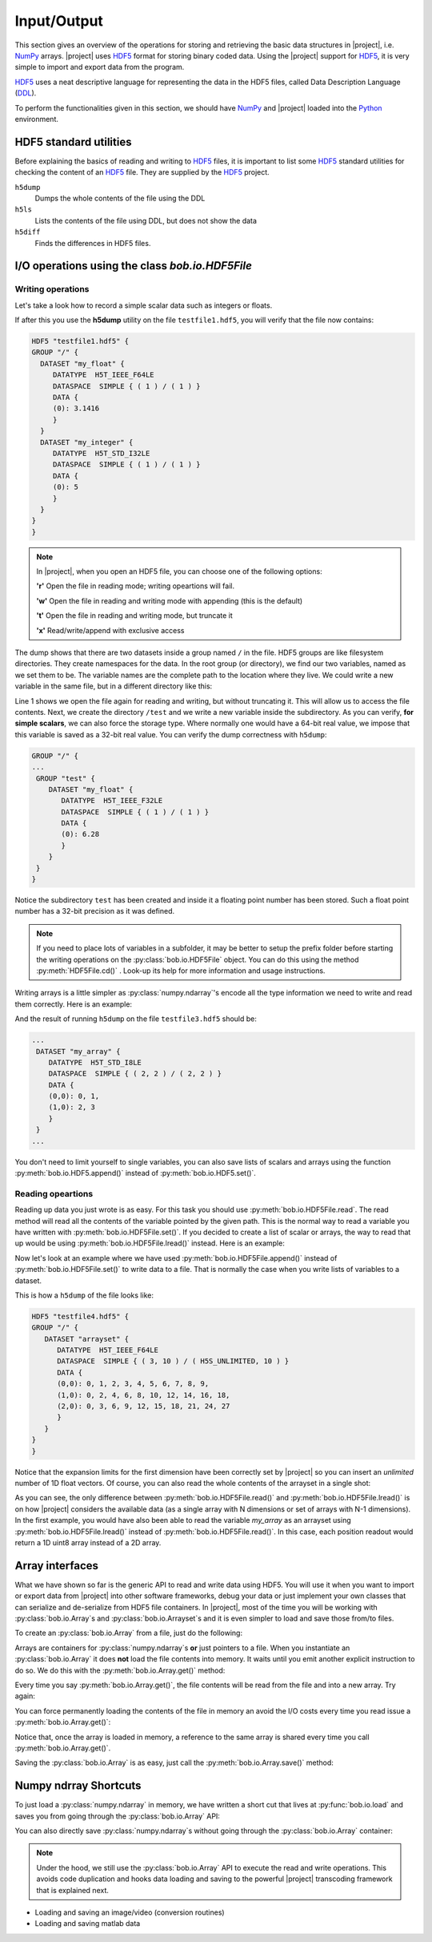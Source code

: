 .. vim: set fileencoding=utf-8 :
.. Laurent El Shafey <Laurent.El-Shafey@idiap.ch>
.. Wed Mar 14 12:31:35 2012 +0100
.. 
.. Copyright (C) 2011-2012 Idiap Research Institute, Martigny, Switzerland
.. 
.. This program is free software: you can redistribute it and/or modify
.. it under the terms of the GNU General Public License as published by
.. the Free Software Foundation, version 3 of the License.
.. 
.. This program is distributed in the hope that it will be useful,
.. but WITHOUT ANY WARRANTY; without even the implied warranty of
.. MERCHANTABILITY or FITNESS FOR A PARTICULAR PURPOSE.  See the
.. GNU General Public License for more details.
.. 
.. You should have received a copy of the GNU General Public License
.. along with this program.  If not, see <http://www.gnu.org/licenses/>.

**************
 Input/Output
**************

This section gives an overview of the operations for storing and retrieving the basic data structures in |project|, i.e. `NumPy`_ arrays. |project| uses `HDF5`_  format for storing binary coded data. Using the |project| support for `HDF5`_, it is very simple to import and export data from the program.

`HDF5`_  uses a neat descriptive language for representing the data in the HDF5 files, called Data Description Language (`DDL`_).

To perform the functionalities given in this section, we should have `NumPy`_ and |project| loaded into the `Python`_ environment.

.. testsetup:: *

   import numpy
   import bob
   import tempfile
   import os

   current_directory = os.path.realpath(os.curdir)
   temp_dir = tempfile.mkdtemp(prefix='bob_doctest_')
   os.chdir(temp_dir)
  
HDF5 standard utilities
=======================
Before explaining the basics of reading and writing to `HDF5`_ files, it is important to list some `HDF5`_ standard utilities for checking the content of an `HDF5`_ file. They are supplied by the `HDF5`_ project.

``h5dump``
  Dumps the whole contents of the file using the DDL

``h5ls``
  Lists the contents of the file using DDL, but does not show the data

``h5diff``
  Finds the differences in HDF5 files.


I/O operations using the class `bob.io.HDF5File`
================================================

Writing operations
------------------

Let's take a look how to record a simple scalar data such as integers or floats.

.. doctest::

   >>> an_integer = 5
   >>> a_float = 3.1416
   >>> f = bob.io.HDF5File('testfile1.hdf5')
   >>> f.set('my_integer', an_integer)
   >>> f.set('my_float', a_float)
   >>> del f

If after this you use the **h5dump** utility on the file ``testfile1.hdf5``, you will verify that the file now contains:

.. code-block:: none

  HDF5 "testfile1.hdf5" {
  GROUP "/" {
    DATASET "my_float" {
       DATATYPE  H5T_IEEE_F64LE
       DATASPACE  SIMPLE { ( 1 ) / ( 1 ) }
       DATA {
       (0): 3.1416
       }
    }
    DATASET "my_integer" {
       DATATYPE  H5T_STD_I32LE
       DATASPACE  SIMPLE { ( 1 ) / ( 1 ) }
       DATA {
       (0): 5
       }
    }
  }
  }

.. note::

   In |project|, when you open an HDF5 file, you can choose one of the following options:
  
   **'r'** Open the file in reading mode; writing opeartions will fail.

   **'w'** Open the file in reading and writing mode with appending (this is the default)
 
   **'t'** Open the file in reading and writing mode, but truncate it

   **'x'** Read/write/append with exclusive access

The dump shows that there are two datasets inside a group named ``/`` in the file.
HDF5 groups are like filesystem directories. They create namespaces for the
data. In the root group (or directory), we find our two variables, named as we
set them to be.  The variable names are the complete path to the location where
they live. We could write a new variable in the same file, but in a different
directory like this:

.. doctest::

  >>> f = bob.io.HDF5File('testfile1.hdf5')
  >>> f.createGroup('/test')
  >>> f.set('/test/my_float', 6.28, dtype='float32')
  >>> del f


Line 1 shows we open the file again for reading and writing, but without
truncating it. This will allow us to access the file contents. Next, we create the directory ``/test`` and we write a
new variable inside the  subdirectory. As you can verify, **for simple
scalars**, we can also force the storage type. Where normally one would have a
64-bit real value, we impose that this variable is saved as a 32-bit real
value. You can verify the dump correctness with ``h5dump``:

.. code-block:: none

  GROUP "/" {
  ...
   GROUP "test" {
      DATASET "my_float" {
         DATATYPE  H5T_IEEE_F32LE
         DATASPACE  SIMPLE { ( 1 ) / ( 1 ) }
         DATA {
         (0): 6.28
         }
      }
   }
  }

Notice the subdirectory ``test`` has been created and inside it a floating
point number has been stored. Such a float point number has a 32-bit precision
as it was defined.

.. note::

  If you need to place lots of variables in a subfolder, it may be better to
  setup the prefix folder before starting the writing operations on the
  :py:class:`bob.io.HDF5File` object. You can do this using the method :py:meth:`HDF5File.cd()` .
  Look-up its help for more information and usage instructions.

Writing arrays is a little simpler as :py:class:`numpy.ndarray`'s encode all the
type information we need to write and read them correctly. Here is an example:

.. doctest::

  >>> A = numpy.array(range(4), 'int8').reshape(2,2)
  >>> f = bob.io.HDF5File('testfile1.hdf5')
  >>> f.set('my_array', A)

And the result of running ``h5dump`` on the file ``testfile3.hdf5`` should be:

.. code-block:: none

  ...
   DATASET "my_array" {
      DATATYPE  H5T_STD_I8LE
      DATASPACE  SIMPLE { ( 2, 2 ) / ( 2, 2 ) }
      DATA {
      (0,0): 0, 1,
      (1,0): 2, 3
      }
   }
  ...

You don't need to limit yourself to single variables, you can also save lists
of scalars and arrays using the function :py:meth:`bob.io.HDF5.append()` instead of :py:meth:`bob.io.HDF5.set()`.

Reading opeartions
------------------

Reading up data you just wrote is as easy. For this task you should use
:py:meth:`bob.io.HDF5File.read`. The read method will read all the
contents of the variable pointed by the given path. This is the normal way to
read a variable you have written with :py:meth:`bob.io.HDF5File.set()`. If
you decided to create a list of scalar or arrays, the way to read that up would
be using :py:meth:`bob.io.HDF5File.lread()` instead. Here is an example:

.. doctest::

  >>> f = bob.io.HDF5File('testfile1.hdf5', 'r') #read only
  >>> f.read('my_integer') #reads integer
  5
  >>> f.read('my_float') # reads float
  3.1415999999999999
  >>> print f.read('my_array') # reads the array
  [[0 1]
   [2 3]]

Now let's look at an example where we have used
:py:meth:`bob.io.HDF5File.append()` instead of
:py:meth:`bob.io.HDF5File.set()` to write data to a file. That is normally
the case when you write lists of variables to a dataset.

.. doctest::

  >>> f = bob.io.HDF5File('testfile2.hdf5')
  >>> f.append('arrayset', numpy.array(range(10), 'float64'))
  >>> f.append('arrayset', 2*numpy.array(range(10), 'float64'))
  >>> f.append('arrayset', 3*numpy.array(range(10), 'float64'))
  >>> print f.lread('arrayset', 0)
  [ 0.  1.  2.  3.  4.  5.  6.  7.  8.  9.]
  >>> print f.lread('arrayset', 2)
  [  0.   3.   6.   9.  12.  15.  18.  21.  24.  27.]

This is how a ``h5dump`` of the file looks like:

.. code-block:: none

  HDF5 "testfile4.hdf5" {
  GROUP "/" {
     DATASET "arrayset" {
        DATATYPE  H5T_IEEE_F64LE
        DATASPACE  SIMPLE { ( 3, 10 ) / ( H5S_UNLIMITED, 10 ) }
        DATA {
        (0,0): 0, 1, 2, 3, 4, 5, 6, 7, 8, 9,
        (1,0): 0, 2, 4, 6, 8, 10, 12, 14, 16, 18,
        (2,0): 0, 3, 6, 9, 12, 15, 18, 21, 24, 27
        }
     }
  }
  }
  
Notice that the expansion limits for the first dimension have been correctly
set by |project| so you can insert an *unlimited* number of 1D float vectors.
Of course, you can also read the whole contents of the arrayset in a single
shot:

.. doctest::

  >>> print f.read('arrayset')
  [[  0.   1.   2.   3.   4.   5.   6.   7.   8.   9.]
   [  0.   2.   4.   6.   8.  10.  12.  14.  16.  18.]
   [  0.   3.   6.   9.  12.  15.  18.  21.  24.  27.]]
  
As you can see, the only difference between :py:meth:`bob.io.HDF5File.read()`
and :py:meth:`bob.io.HDF5File.lread()` is on how |project| considers the
available data (as a single array with N dimensions or set of arrays with N-1
dimensions). In the first example, you would have also been able to read the
variable `my_array` as an arrayset using :py:meth:`bob.io.HDF5File.lread()`
instead of :py:meth:`bob.io.HDF5File.read()`. In this case, each position
readout would return a 1D uint8 array instead of a 2D array.
 
Array interfaces
================

What we have shown so far is the generic API to read and write data using HDF5.
You will use it when you want to import or export data from |project| into
other software frameworks, debug your data or just implement your own classes
that can serialize and de-serialize from HDF5 file containers. In |project|,
most of the time you will be working with :py:class:`bob.io.Array`\s and
:py:class:`bob.io.Arrayset`\s and it is even simpler to load and save those
from/to files. 

To create an :py:class:`bob.io.Array` from a file, just do the following:

.. doctest::

  >>> a = bob.io.Array('testfile2.hdf5')
  >>> a.filename
  'testfile2.hdf5'

Arrays are containers for :py:class:`numpy.ndarray`\s **or** just pointers
to a file.  When you instantiate an :py:class:`bob.io.Array` it does **not**
load the file contents into memory. It waits until you emit another explicit
instruction to do so. We do this with the :py:meth:`bob.io.Array.get()`
method:

.. doctest::

  >>> array = a.get()
  >>> array
  array([[  0.,   1.,   2.,   3.,   4.,   5.,   6.,   7.,   8.,   9.],
         [  0.,   2.,   4.,   6.,   8.,  10.,  12.,  14.,  16.,  18.],
         [  0.,   3.,   6.,   9.,  12.,  15.,  18.,  21.,  24.,  27.]])

Every time you say :py:meth:`bob.io.Array.get()`, the file contents will be
read from the file and into a new array. Try again:

.. doctest::

  >>> array = a.get()
  >>> array
  array([[  0.,   1.,   2.,   3.,   4.,   5.,   6.,   7.,   8.,   9.],
         [  0.,   2.,   4.,   6.,   8.,  10.,  12.,  14.,  16.,  18.],
         [  0.,   3.,   6.,   9.,  12.,  15.,  18.,  21.,  24.,  27.]])



You can force permanently loading the contents of the file in memory an avoid
the I/O costs every time you read issue a :py:meth:`bob.io.Array.get()`:

.. doctest::

  >>> a.load() #move contents to memory
  >>> a.filename
  ''
  >>> array = a.get() # if you do 'get()' again, you will get a reference to same object!
  >>> array_reference = a.get()
  >>> print array_reference[0,0]
  0.0

Notice that, once the array is loaded in memory, a reference to the same array
is shared every time you call :py:meth:`bob.io.Array.get()`.

Saving the :py:class:`bob.io.Array` is as easy, just call the
:py:meth:`bob.io.Array.save()` method:

.. doctest::

  >>> a.save('copy1.hdf5')

Numpy ndrray Shortcuts
======================

To just load a :py:class:`numpy.ndarray` in memory, we have written a
short cut that lives at :py:func:`bob.io.load` and saves you from going through
the :py:class:`bob.io.Array` API:

.. doctest::

  >>> t = bob.io.load('testfile2.hdf5')
  >>> t
  array([[  0.,   1.,   2.,   3.,   4.,   5.,   6.,   7.,   8.,   9.],
         [  0.,   2.,   4.,   6.,   8.,  10.,  12.,  14.,  16.,  18.],
         [  0.,   3.,   6.,   9.,  12.,  15.,  18.,  21.,  24.,  27.]])

You can also directly save :py:class:`numpy.ndarray`\s without going
through the :py:class:`bob.io.Array` container:

.. doctest::

  >>> bob.io.save(t, 'copy2.hdf5')

.. note::

  Under the hood, we still use the :py:class:`bob.io.Array` API to execute
  the read and write operations. This avoids code duplication and hooks data
  loading and saving to the powerful |project| transcoding framework that is
  explained next. 
   






* Loading and saving an image/video (conversion routines)

* Loading and saving matlab data

.. testcleanup:: *

  import shutil
  os.chdir(current_directory)
  shutil.rmtree(temp_dir)

.. Place here your external references

.. _hdf5: http://www.hdfgroup.org/HDF5/
.. _numpy: http://numpy.scipy.org
.. _python: http://www.python.org
.. _ddl: http://www.hdfgroup.org/HDF5/doc/ddl.html

